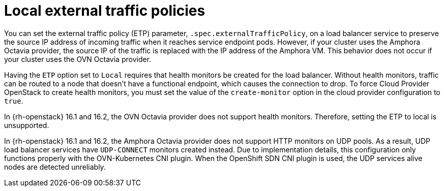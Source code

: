 // Module included in the following assemblies:
// * networking/nw-osp-loadbalancer-limitations.adoc

:_content-type: CONCEPT
[id="nw-osp-loadbalancer-etp-local_{context}"]
= Local external traffic policies

You can set the external traffic policy (ETP) parameter, `.spec.externalTrafficPolicy`, on a load balancer service to preserve the source IP address of incoming traffic when it reaches service endpoint pods. However, if your cluster uses the Amphora Octavia provider, the source IP of the traffic is replaced with the IP address of the Amphora VM. This behavior does not occur if your cluster uses the OVN Octavia provider.

Having the `ETP` option set to `Local` requires that health monitors be created for the load balancer. Without health monitors, traffic can be routed to a node that doesn't have a functional endpoint, which causes the connection to drop. To force Cloud Provider OpenStack to create health monitors, you must set the value of the `create-monitor` option in the cloud provider configuration to `true`.

In {rh-openstack} 16.1 and 16.2, the OVN Octavia provider does not support health monitors. Therefore, setting the ETP to local is unsupported.

In {rh-openstack} 16.1 and 16.2, the Amphora Octavia provider does not support HTTP monitors on UDP pools. As a result, UDP load balancer services have `UDP-CONNECT` monitors created instead. Due to implementation details, this configuration only functions properly with the OVN-Kubernetes CNI plugin. When the OpenShift SDN CNI plugin is used, the UDP services alive nodes are detected unreliably.